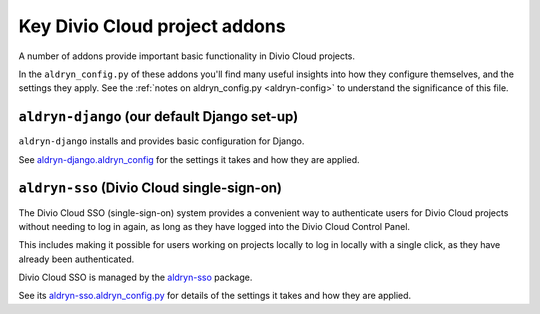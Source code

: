 .. _key-addons:

Key Divio Cloud project addons
==============================

A number of addons provide important basic functionality in Divio Cloud
projects.

In the ``aldryn_config.py`` of these addons you'll find many useful insights
into how they configure themselves, and the settings they apply. See the
:ref:`notes on aldryn_config.py <aldryn-config>` to understand the significance
of this file.


.. _aldryn-django:

``aldryn-django`` (our default Django set-up)
---------------------------------------------

``aldryn-django`` installs and provides basic configuration for Django.

See `aldryn-django.aldryn_config
<https://github.com/aldryn/aldryn-django/blob/support/1.8.x/aldryn_config.py>`_
for the settings it takes and how they are applied.


.. _divio-cloud-sso:

``aldryn-sso`` (Divio Cloud single-sign-on)
-------------------------------------------

The Divio Cloud SSO (single-sign-on) system provides a convenient way to
authenticate users for Divio Cloud projects without needing to log in again, as
long as they have logged into the Divio Cloud Control Panel.

This includes making it possible for users working on projects locally to
log in locally with a single click, as they have already been authenticated.

Divio Cloud SSO is managed by the `aldryn-sso
<https://github.com/aldryn/aldryn-sso>`_ package.

See its `aldryn-sso.aldryn_config.py
<https://github.com/aldryn/aldryn-sso/blob/master/aldryn_config.py>`_ for
details of the settings it takes and how they are applied.

..  todo::

    Add other addons?
